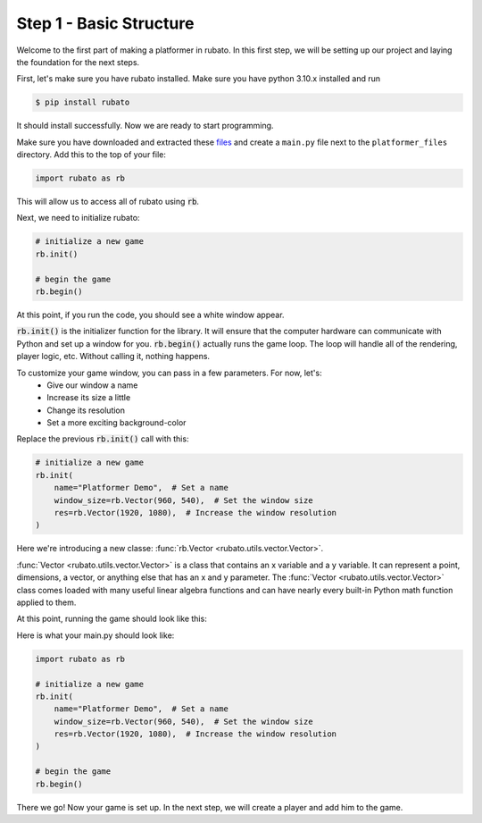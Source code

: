 ##########################
Step 1 - Basic Structure
##########################

Welcome to the first part of making a platformer in rubato. In this first step, we will
be setting up our project and laying the foundation for the next steps.

First, let's make sure you have rubato installed. Make sure you have python 3.10.x
installed and run

.. code-block:: console

    $ pip install rubato

It should install successfully. Now we are ready to start programming.

Make sure you have downloaded and extracted these
`files <https://raw.githubusercontent.com/rubatopy/rubato/main/demo/platformer_files/platformer_files.zip>`_ and create
a ``main.py`` file next to the ``platformer_files`` directory. Add this to the top of your file:

.. code-block:: python

    import rubato as rb

This will allow us to access all of rubato using :code:`rb`.

Next, we need to initialize rubato:

.. code-block:: python

    # initialize a new game
    rb.init()

    # begin the game
    rb.begin()

At this point, if you run the code, you should see a white window appear.

.. image:: /_static/tutorials_static/platformer/step1/1.png
    :width: 25%
    :align: center

:code:`rb.init()` is the initializer function for the library.
It will ensure that the computer hardware can communicate with Python and
set up a window for you. :code:`rb.begin()` actually runs the game loop. The loop will
handle all of the rendering, player logic, etc. Without calling it, nothing happens.

To customize your game window, you can pass in a few parameters. For now, let's:
    * Give our window a name
    * Increase its size a little
    * Change its resolution
    * Set a more exciting background-color

Replace the previous :code:`rb.init()` call with this:

.. code-block:: python

    # initialize a new game
    rb.init(
        name="Platformer Demo",  # Set a name
        window_size=rb.Vector(960, 540),  # Set the window size
        res=rb.Vector(1920, 1080),  # Increase the window resolution
    )


Here we're introducing a new classe: :func:`rb.Vector <rubato.utils.vector.Vector>`.

:func:`Vector <rubato.utils.vector.Vector>` is a class that contains an x variable and a y variable.
It can represent a point, dimensions, a vector, or anything else that has an x and y
parameter. The :func:`Vector <rubato.utils.vector.Vector>` class comes loaded with
many useful linear algebra functions and can have nearly every built-in Python math function
applied to them.

At this point, running the game should look like this:

.. image:: /_static/tutorials_static/platformer/step1/2.png
    :width: 75%
    :align: center

Here is what your main.py should look like:

.. code-block:: python

    import rubato as rb

    # initialize a new game
    rb.init(
        name="Platformer Demo",  # Set a name
        window_size=rb.Vector(960, 540),  # Set the window size
        res=rb.Vector(1920, 1080),  # Increase the window resolution
    )

    # begin the game
    rb.begin()


There we go! Now your game is set up. In the next step, we will create a player
and add him to the game.
